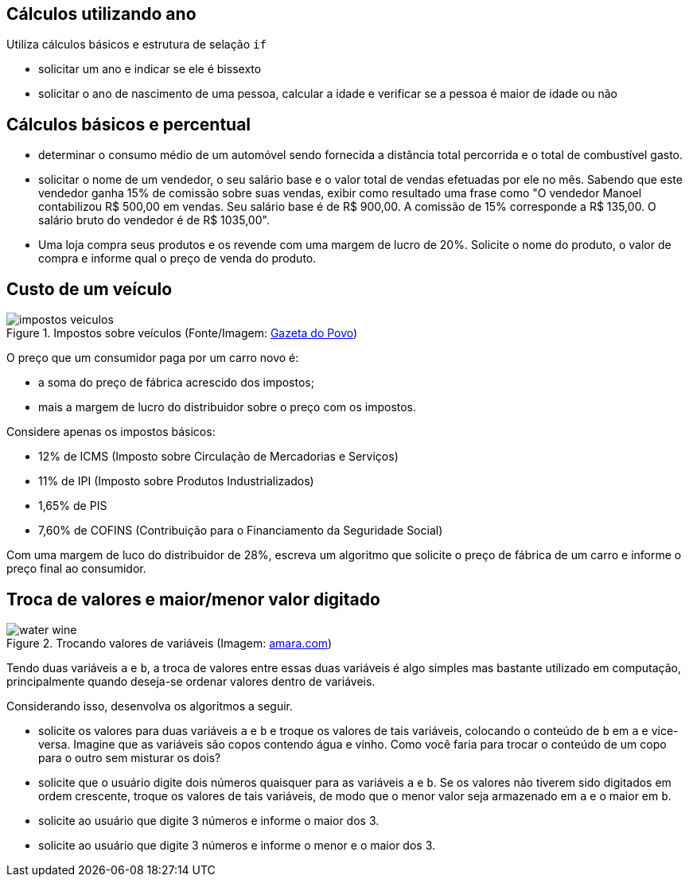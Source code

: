 :imagesdir: images

== Cálculos utilizando ano

Utiliza cálculos básicos e estrutura de selação `if`

- solicitar um ano e indicar se ele é bissexto
- solicitar o ano de nascimento de uma pessoa, calcular a idade e verificar se a pessoa é maior de idade ou não


== Cálculos básicos e percentual

- determinar o consumo médio de um automóvel sendo fornecida a distância total percorrida e o total de combustível gasto.
- solicitar o nome de um vendedor, o seu salário base e o valor total de vendas efetuadas por ele no mês. Sabendo que este vendedor ganha 15% de comissão sobre suas vendas, exibir como resultado uma frase como "O vendedor Manoel contabilizou R$ 500,00 em vendas. Seu salário base é de R$ 900,00. A comissão de 15% corresponde a R$ 135,00. O salário bruto do vendedor é de R$ 1035,00".
- Uma loja compra seus produtos e os revende com uma margem de lucro de 20%. Solicite o nome do produto, o valor de compra e informe qual o preço de venda do produto.

== Custo de um veículo
.Impostos sobre veículos (Fonte/Imagem: http://www.gazetadopovo.com.br/automoveis/confira-como-seriam-os-precos-dos-carros-mais-vendidos-no-brasil-sem-os-impostos-3jurbj4ciz42bsng7412a50ua[Gazeta do Povo])
image::impostos-veiculos.jpg[]

O preço que um consumidor paga por um carro novo é:

- a soma do preço de fábrica acrescido dos impostos;
- mais a margem de lucro do distribuidor sobre o preço com os impostos. 

Considere apenas os impostos básicos:

- 12% de ICMS (Imposto sobre Circulação de Mercadorias e Serviços)
- 11% de IPI (Imposto sobre Produtos Industrializados) 
- 1,65% de PIS
- 7,60% de COFINS (Contribuição para o Financiamento da Seguridade Social)

Com uma margem de luco do distribuidor de 28%, escreva um algoritmo que  solicite o preço de fábrica de um carro e informe o preço final ao consumidor.  

== Troca de valores e maior/menor valor digitado

.Trocando valores de variáveis (Imagem: https://www.amara.com/products/water-wine-carafe-oak-base[amara.com])
image::water-wine.png[]

Tendo duas variáveis `a` e `b`, a troca de valores entre essas duas variáveis é algo simples mas bastante utilizado em computação, principalmente quando deseja-se ordenar valores dentro de variáveis.

Considerando isso, desenvolva os algoritmos a seguir.

- solicite os valores para duas variáveis `a` e `b` e troque os valores de tais variáveis, colocando o conteúdo de `b` em `a` e vice-versa. Imagine que as variáveis são copos contendo água e vinho. Como você faria para trocar o conteúdo de um copo para o outro sem misturar os dois?
- solicite que o usuário digite dois números quaisquer para as variáveis `a` e `b`. Se os valores não tiverem sido digitados em ordem crescente, troque os valores de tais variáveis, de modo que o menor valor seja armazenado em `a` e o maior em `b`.
- solicite ao usuário que digite 3 números e informe o maior dos 3.
- solicite ao usuário que digite 3 números e informe o menor e o maior dos 3.
